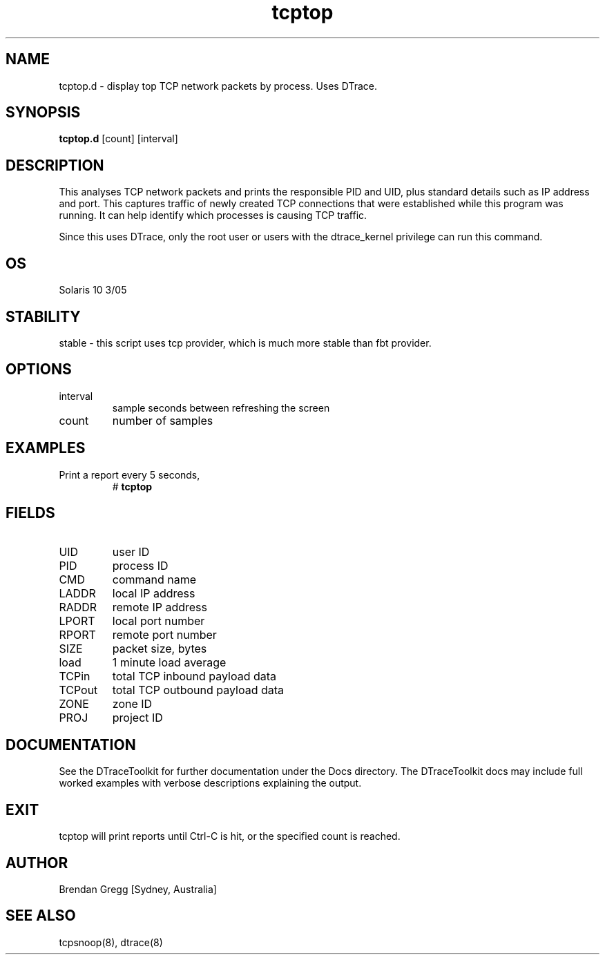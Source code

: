 .TH tcptop 8  "$Date:: 2007-10-04 #$" "USER COMMANDS"
.SH NAME
tcptop.d \- display top TCP network packets by process. Uses DTrace.
.SH SYNOPSIS
.B tcptop.d
[count] [interval]
.SH DESCRIPTION
This analyses TCP network packets and prints the responsible PID and UID,
plus standard details such as IP address and port. This captures traffic
of newly created TCP connections that were established while this program
was running. It can help identify which processes is causing TCP traffic.

Since this uses DTrace, only the root user or users with the
dtrace_kernel privilege can run this command.
.SH OS
Solaris 10 3/05
.SH STABILITY
stable - this script uses tcp provider, which is much more stable than
fbt provider.
.SH OPTIONS
.TP
interval
sample seconds between refreshing the screen
.TP
count
number of samples
.PP
.SH EXAMPLES
.TP
Print a report every 5 seconds,
# 
.B tcptop
.PP
.SH FIELDS
.TP
UID
user ID
.TP
PID
process ID
.TP
CMD
command name
.TP
LADDR
local IP address
.TP
RADDR
remote IP address
.TP
LPORT
local port number
.TP
RPORT
remote port number
.TP
SIZE
packet size, bytes
.TP
load
1 minute load average
.TP
TCPin
total TCP inbound payload data
.TP
TCPout
total TCP outbound payload data
.TP
ZONE
zone ID
.TP
PROJ
project ID
.PP
.SH DOCUMENTATION
See the DTraceToolkit for further documentation under the 
Docs directory. The DTraceToolkit docs may include full worked
examples with verbose descriptions explaining the output.
.SH EXIT
tcptop will print reports until Ctrl\-C is hit, or the specified
count is reached.
.SH AUTHOR
Brendan Gregg
[Sydney, Australia]
.SH SEE ALSO
tcpsnoop(8), dtrace(8)
